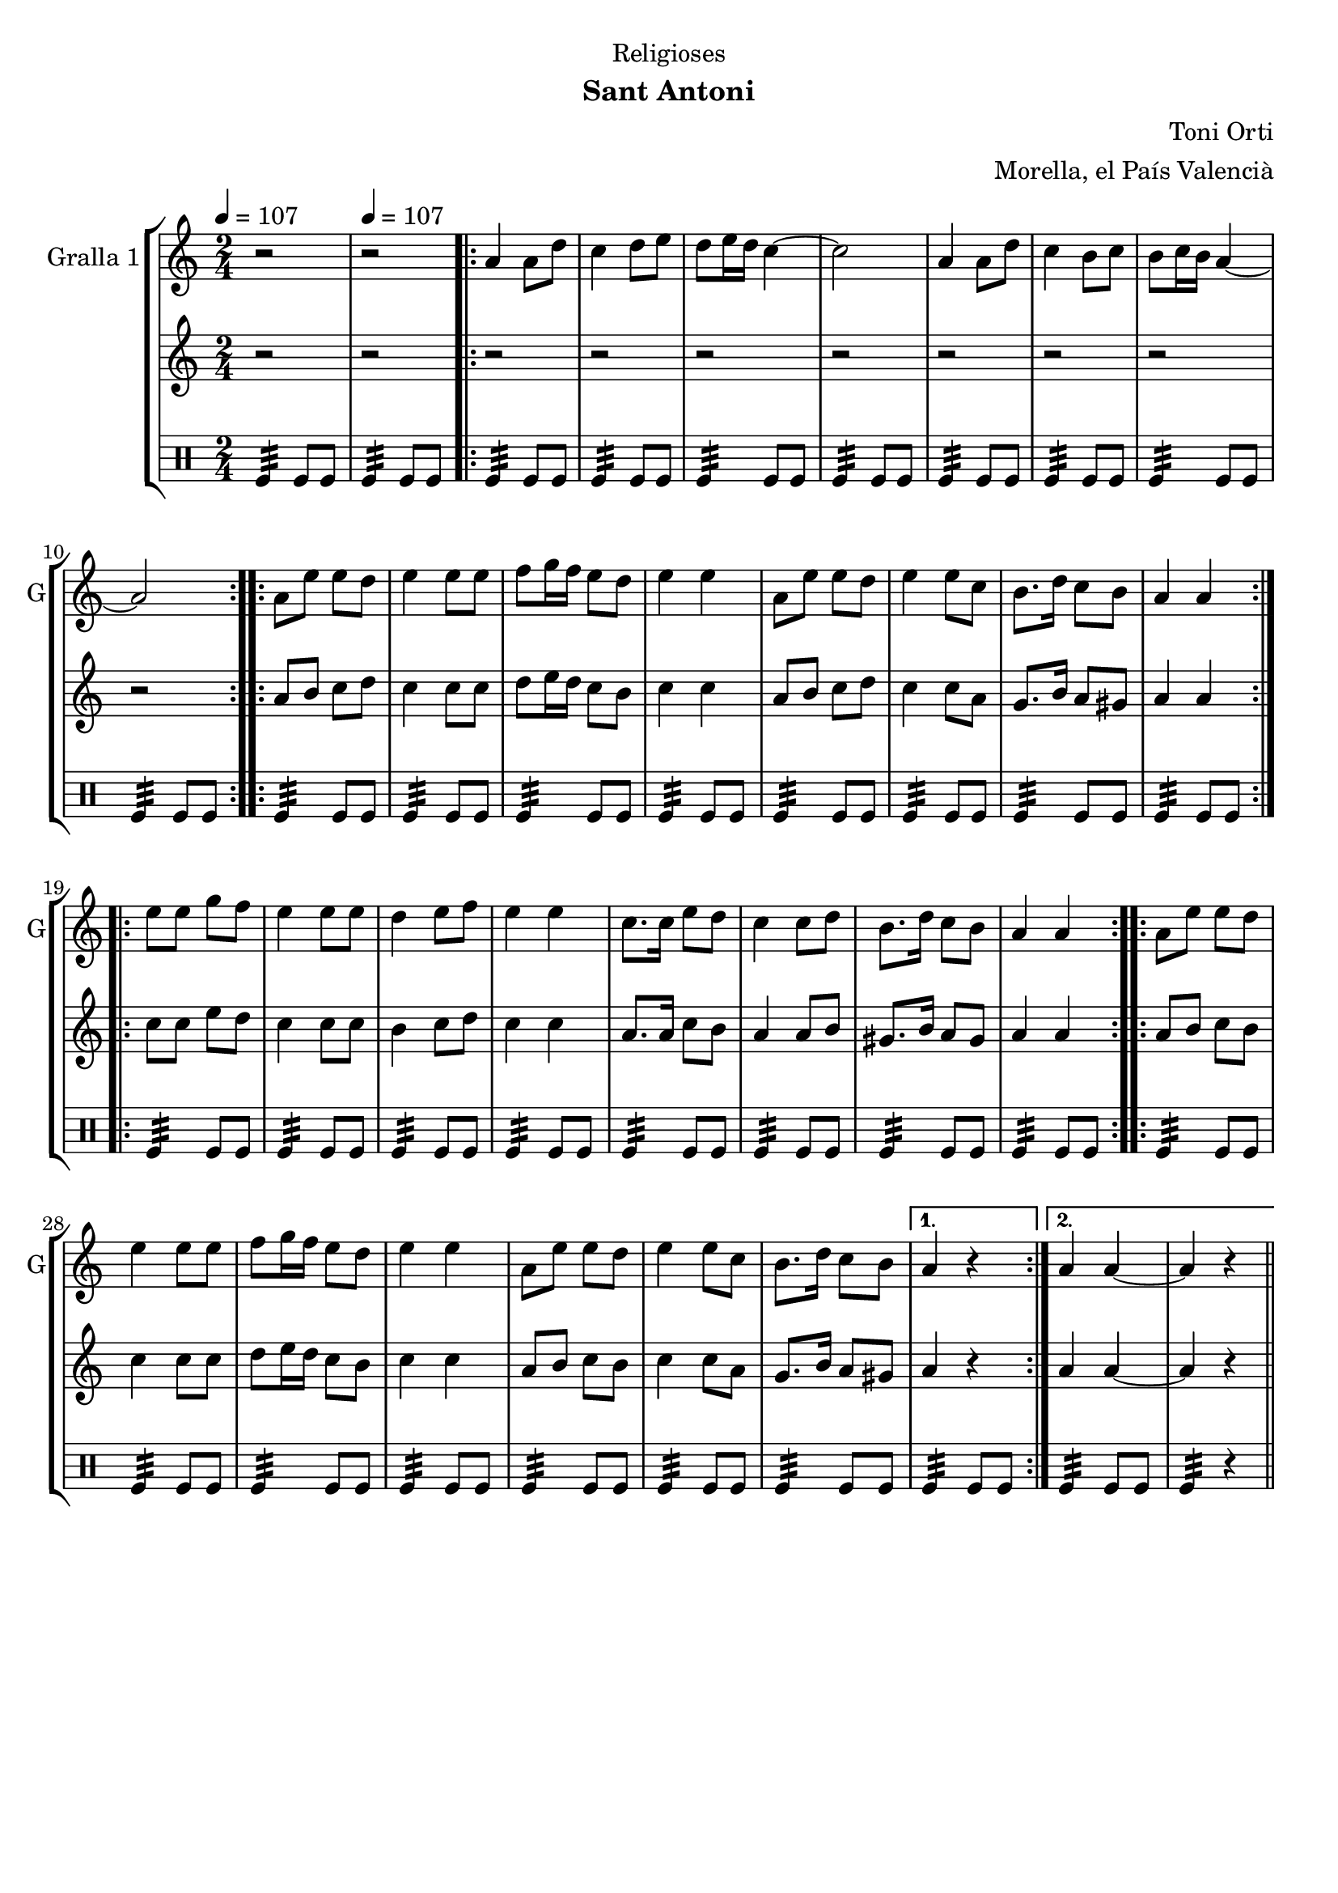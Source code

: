 \version "2.22.1"

\header {
  dedication="Religioses"
  title=""
  subtitle="Sant Antoni"
  subsubtitle=""
  poet=""
  meter=""
  piece=""
  composer="Toni Orti"
  arranger="Morella, el País Valencià"
  opus=""
  instrument=""
  copyright=""
  tagline=""
}

liniaroAa =
\relative a'
{
  \clef treble
  \key c \major
  \time 2/4
  r2 \tempo 4 = 107  |
  r2  |
  \repeat volta 2 { a4 a8 d  |
  c4 d8 e  |
  %05
  d8 e16 d c4 ~  |
  c2  |
  a4 a8 d  |
  c4 b8 c  |
  b8 c16 b a4 ~  |
  %10
  a2  | }
  \repeat volta 2 { a8 e' e d  |
  e4 e8 e  |
  f8 g16 f e8 d  |
  e4 e  |
  %15
  a,8 e' e d  |
  e4 e8 c  |
  b8. d16 c8 b  |
  a4 a  | }
  \repeat volta 2 { e'8 e g f  |
  %20
  e4 e8 e  |
  d4 e8 f  |
  e4 e  |
  c8. c16 e8 d  |
  c4 c8 d  |
  %25
  b8. d16 c8 b  |
  a4 a  | }
  \repeat volta 2 { a8 e' e d  |
  e4 e8 e  |
  f8 g16 f e8 d  |
  %30
  e4 e  |
  a,8 e' e d  |
  e4 e8 c  |
  b8. d16 c8 b }
  \alternative { { a4 r }
  %35
  { a4 a ~  |
  a4 r4 } } \bar "||" % kompletite
}

liniaroAb =
\relative a'
{
  \tempo 4 = 107
  \clef treble
  \key c \major
  \time 2/4
  r2  |
  r2  |
  \repeat volta 2 { r2  |
  r2  |
  %05
  r2  |
  r2  |
  r2  |
  r2  |
  r2  |
  %10
  r2  | }
  \repeat volta 2 { a8 b c d  |
  c4 c8 c  |
  d8 e16 d c8 b  |
  c4 c  |
  %15
  a8 b c d  |
  c4 c8 a  |
  g8. b16 a8 gis  |
  a4 a  | }
  \repeat volta 2 { c8 c e d  |
  %20
  c4 c8 c  |
  b4 c8 d  |
  c4 c  |
  a8. a16 c8 b  |
  a4 a8 b  |
  %25
  gis8. b16 a8 gis  |
  a4 a  | }
  \repeat volta 2 { a8 b c b  |
  c4 c8 c  |
  d8 e16 d c8 b  |
  %30
  c4 c  |
  a8 b c b  |
  c4 c8 a  |
  g8. b16 a8 gis }
  \alternative { { a4 r }
  %35
  { a4 a ~  |
  a4 r4 } } \bar "||" % kompletite
}

liniaroAc =
\drummode
{
  \tempo 4 = 107
  \time 2/4
  tomfl4:32 tomfl8 tomfl  |
  tomfl4:32 tomfl8 tomfl  |
  \repeat volta 2 { tomfl4:32 tomfl8 tomfl  |
  tomfl4:32 tomfl8 tomfl  |
  %05
  tomfl4:32 tomfl8 tomfl  |
  tomfl4:32 tomfl8 tomfl  |
  tomfl4:32 tomfl8 tomfl  |
  tomfl4:32 tomfl8 tomfl  |
  tomfl4:32 tomfl8 tomfl  |
  %10
  tomfl4:32 tomfl8 tomfl  | }
  \repeat volta 2 { tomfl4:32 tomfl8 tomfl  |
  tomfl4:32 tomfl8 tomfl  |
  tomfl4:32 tomfl8 tomfl  |
  tomfl4:32 tomfl8 tomfl  |
  %15
  tomfl4:32 tomfl8 tomfl  |
  tomfl4:32 tomfl8 tomfl  |
  tomfl4:32 tomfl8 tomfl  |
  tomfl4:32 tomfl8 tomfl  | }
  \repeat volta 2 { tomfl4:32 tomfl8 tomfl  |
  %20
  tomfl4:32 tomfl8 tomfl  |
  tomfl4:32 tomfl8 tomfl  |
  tomfl4:32 tomfl8 tomfl  |
  tomfl4:32 tomfl8 tomfl  |
  tomfl4:32 tomfl8 tomfl  |
  %25
  tomfl4:32 tomfl8 tomfl  |
  tomfl4:32 tomfl8 tomfl  | }
  \repeat volta 2 { tomfl4:32 tomfl8 tomfl  |
  tomfl4:32 tomfl8 tomfl  |
  tomfl4:32 tomfl8 tomfl  |
  %30
  tomfl4:32 tomfl8 tomfl  |
  tomfl4:32 tomfl8 tomfl  |
  tomfl4:32 tomfl8 tomfl  |
  tomfl4:32 tomfl8 tomfl }
  \alternative { { tomfl4:32 tomfl8 tomfl }
  %35
  { tomfl4:32 tomfl8 tomfl  |
  tomfl4:32 r } } \bar "||"
}

\bookpart {
  \score {
    \new StaffGroup {
      \override Score.RehearsalMark #'self-alignment-X = #LEFT
      <<
        \new Staff \with {instrumentName = #"Gralla 1" shortInstrumentName = #"G"} \liniaroAa
        \new Staff \with {instrumentName = #"" shortInstrumentName = #" "} \liniaroAb
        \new DrumStaff \with {instrumentName = #"" shortInstrumentName = #" "} \liniaroAc
      >>
    }
    \layout {}
  }
  \score { \unfoldRepeats
    \new StaffGroup {
      \override Score.RehearsalMark #'self-alignment-X = #LEFT
      <<
        \new Staff \with {instrumentName = #"Gralla 1" shortInstrumentName = #"G"} \liniaroAa
        \new Staff \with {instrumentName = #"" shortInstrumentName = #" "} \liniaroAb
        \new DrumStaff \with {instrumentName = #"" shortInstrumentName = #" "} \liniaroAc
      >>
    }
    \midi {
      \set Staff.midiInstrument = "oboe"
      \set DrumStaff.midiInstrument = "drums"
    }
  }
}

\bookpart {
  \header {instrument="Gralla 1"}
  \score {
    \new StaffGroup {
      \override Score.RehearsalMark #'self-alignment-X = #LEFT
      <<
        \new Staff \liniaroAa
      >>
    }
    \layout {}
  }
  \score { \unfoldRepeats
    \new StaffGroup {
      \override Score.RehearsalMark #'self-alignment-X = #LEFT
      <<
        \new Staff \liniaroAa
      >>
    }
    \midi {
      \set Staff.midiInstrument = "oboe"
      \set DrumStaff.midiInstrument = "drums"
    }
  }
}

\bookpart {
  \header {instrument=""}
  \score {
    \new StaffGroup {
      \override Score.RehearsalMark #'self-alignment-X = #LEFT
      <<
        \new Staff \liniaroAb
      >>
    }
    \layout {}
  }
  \score { \unfoldRepeats
    \new StaffGroup {
      \override Score.RehearsalMark #'self-alignment-X = #LEFT
      <<
        \new Staff \liniaroAb
      >>
    }
    \midi {
      \set Staff.midiInstrument = "oboe"
      \set DrumStaff.midiInstrument = "drums"
    }
  }
}

\bookpart {
  \header {instrument=""}
  \score {
    \new StaffGroup {
      \override Score.RehearsalMark #'self-alignment-X = #LEFT
      <<
        \new DrumStaff \liniaroAc
      >>
    }
    \layout {}
  }
  \score { \unfoldRepeats
    \new StaffGroup {
      \override Score.RehearsalMark #'self-alignment-X = #LEFT
      <<
        \new DrumStaff \liniaroAc
      >>
    }
    \midi {
      \set Staff.midiInstrument = "oboe"
      \set DrumStaff.midiInstrument = "drums"
    }
  }
}

